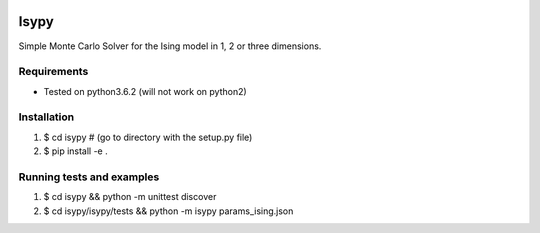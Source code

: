 .. image:: https://travis-ci.org/ZGCDDoo/Isypy.svg?branch=master
    :target: https://travis-ci.org/ZGCDDoo/Isypy
   
.. image:: https://codecov.io/gh/ZGCDDoo/isypy/branch/master/graph/badge.svg
  :target: https://codecov.io/gh/ZGCDDoo/isypy

Isypy
=======

Simple Monte Carlo Solver for the Ising model in 1, 2 or three dimensions. 


Requirements 
-------------
* Tested on python3.6.2 (will not work on python2)

Installation
-------------
1. $ cd isypy # (go to directory with the setup.py file)
2. $ pip install -e .

Running tests and examples
---------------------------
1. $ cd isypy && python -m unittest discover
2. $ cd isypy/isypy/tests && python -m isypy params_ising.json
